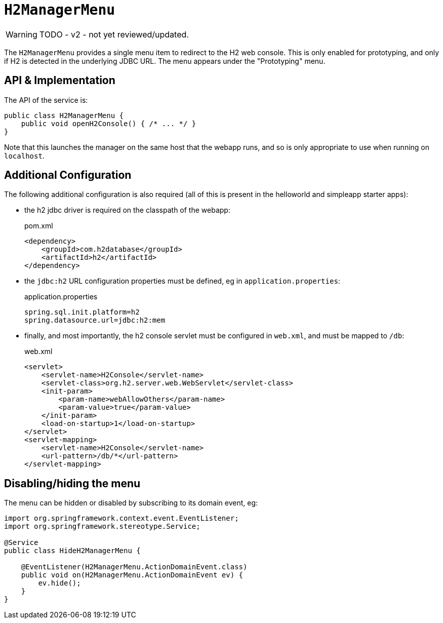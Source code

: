 = `H2ManagerMenu`

:Notice: Licensed to the Apache Software Foundation (ASF) under one or more contributor license agreements. See the NOTICE file distributed with this work for additional information regarding copyright ownership. The ASF licenses this file to you under the Apache License, Version 2.0 (the "License"); you may not use this file except in compliance with the License. You may obtain a copy of the License at. http://www.apache.org/licenses/LICENSE-2.0 . Unless required by applicable law or agreed to in writing, software distributed under the License is distributed on an "AS IS" BASIS, WITHOUT WARRANTIES OR  CONDITIONS OF ANY KIND, either express or implied. See the License for the specific language governing permissions and limitations under the License.
:page-partial:

WARNING: TODO - v2 - not yet reviewed/updated.

The `H2ManagerMenu` provides a single menu item to redirect to the H2 web console.
This is only enabled for prototyping, and only if H2 is detected in the underlying JDBC URL.
The menu appears under the "Prototyping" menu.

== API & Implementation

The API of the service is:

[source,java]
----
public class H2ManagerMenu {
    public void openH2Console() { /* ... */ }
}
----

Note that this launches the manager on the same host that the webapp runs, and so is only appropriate to use when running on `localhost`.

== Additional Configuration

The following additional configuration is also required (all of this is present in the helloworld and simpleapp starter apps):

* the h2 jdbc driver is required on the classpath of the webapp:
+
[source,xml]
.pom.xml
----
<dependency>
    <groupId>com.h2database</groupId>
    <artifactId>h2</artifactId>
</dependency>
----

* the `jdbc:h2` URL configuration properties must be defined, eg in `application.properties`:
+
[source,ini]
.application.properties
----
spring.sql.init.platform=h2
spring.datasource.url=jdbc:h2:mem
----

* finally, and most importantly, the h2 console servlet must be configured in `web.xml`, and must be mapped to `/db`:
+
[source,xml]
.web.xml
----
<servlet>
    <servlet-name>H2Console</servlet-name>
    <servlet-class>org.h2.server.web.WebServlet</servlet-class>
    <init-param>
        <param-name>webAllowOthers</param-name>
        <param-value>true</param-value>
    </init-param>
    <load-on-startup>1</load-on-startup>
</servlet>
<servlet-mapping>
    <servlet-name>H2Console</servlet-name>
    <url-pattern>/db/*</url-pattern>
</servlet-mapping>
----

== Disabling/hiding the menu

The menu can be hidden or disabled by subscribing to its domain event, eg:

[source,java]
----
import org.springframework.context.event.EventListener;
import org.springframework.stereotype.Service;

@Service
public class HideH2ManagerMenu {

    @EventListener(H2ManagerMenu.ActionDomainEvent.class)
    public void on(H2ManagerMenu.ActionDomainEvent ev) {
        ev.hide();
    }
}
----
